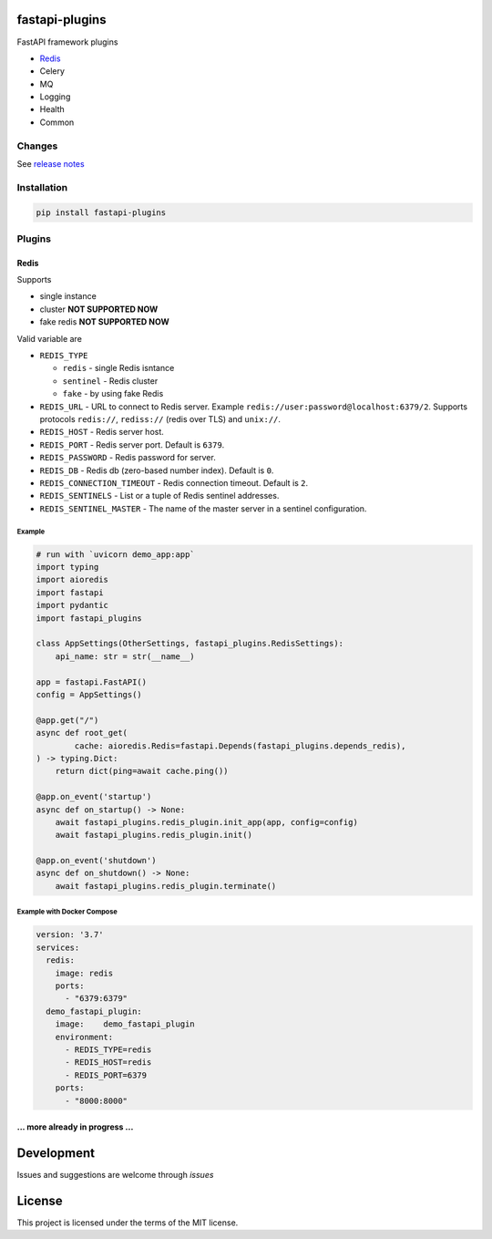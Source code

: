 

.. raw:: html

   <p align="center">
       <em>Plugins for FastAPI framework, high performance, easy to learn, fast to code, ready for production</em>
   </p>
   <p align="center">
   <a href="https://travis-ci.org/madkote/fastapi-plugins" target="_blank">
       <img src="https://travis-ci.org/madkote/fastapi_plugins.svg?branch=master" alt="Build Status">
   </a>
   <a href="https://codecov.io/gh/madkote/fastapi-plugins" target="_blank">
       <img src="https://codecov.io/gh/madkote/fastapi_plugins/branch/master/graph/badge.svg" alt="Coverage">
   </a>
   <a href="https://pypi.org/project/fastapi-plugins" target="_blank">
       <img src="https://img.shields.io/pypi/v/fastapi_plugins.svg" alt="Package version">
   </a>
   <a href="https://gitter.im/tiangolo/fastapi?utm_source=badge&utm_medium=badge&utm_campaign=pr-badge&utm_content=badge" target="_blank">
       <img src="https://badges.gitter.im/tiangolo/fastapi.svg" alt="Join the chat at https://gitter.im/tiangolo/fastapi">
   </a>
   </p>


fastapi-plugins
===============

FastAPI framework plugins


* `Redis <#redis>`_
* Celery
* MQ
* Logging
* Health
* Common

Changes
-------

See `release notes <CHANGES.md>`_

Installation
------------

.. code-block:: sh

       pip install fastapi-plugins

Plugins
-------

Redis
^^^^^

Supports


* single instance
* cluster **NOT SUPPORTED NOW**
* fake redis **NOT SUPPORTED NOW**

Valid variable are


* ``REDIS_TYPE``

  * ``redis`` - single Redis isntance
  * ``sentinel`` - Redis cluster
  * ``fake`` - by using fake Redis

* ``REDIS_URL`` - URL to connect to Redis server. Example
  ``redis://user:password@localhost:6379/2``. Supports protocols ``redis://``\ ,
  ``rediss://`` (redis over TLS) and ``unix://``.
* ``REDIS_HOST`` - Redis server host.
* ``REDIS_PORT`` - Redis server port. Default is ``6379``.
* ``REDIS_PASSWORD`` - Redis password for server.
* ``REDIS_DB`` - Redis db (zero-based number index). Default is ``0``.
* ``REDIS_CONNECTION_TIMEOUT`` - Redis connection timeout. Default is ``2``.
* ``REDIS_SENTINELS`` - List or a tuple of Redis sentinel addresses.
* ``REDIS_SENTINEL_MASTER`` - The name of the master server in a sentinel configuration.

Example
~~~~~~~

.. code-block:: python

       # run with `uvicorn demo_app:app`
       import typing
       import aioredis
       import fastapi
       import pydantic
       import fastapi_plugins

       class AppSettings(OtherSettings, fastapi_plugins.RedisSettings):
           api_name: str = str(__name__)

       app = fastapi.FastAPI()
       config = AppSettings()

       @app.get("/")
       async def root_get(
               cache: aioredis.Redis=fastapi.Depends(fastapi_plugins.depends_redis),
       ) -> typing.Dict:
           return dict(ping=await cache.ping())

       @app.on_event('startup')
       async def on_startup() -> None:
           await fastapi_plugins.redis_plugin.init_app(app, config=config)
           await fastapi_plugins.redis_plugin.init()

       @app.on_event('shutdown')
       async def on_shutdown() -> None:
           await fastapi_plugins.redis_plugin.terminate()

Example with Docker Compose
~~~~~~~~~~~~~~~~~~~~~~~~~~~

.. code-block:: YAML

   version: '3.7'
   services:
     redis:
       image: redis
       ports:
         - "6379:6379"
     demo_fastapi_plugin:
       image:    demo_fastapi_plugin
       environment:
         - REDIS_TYPE=redis
         - REDIS_HOST=redis
         - REDIS_PORT=6379
       ports:
         - "8000:8000"

... more already in progress ...
^^^^^^^^^^^^^^^^^^^^^^^^^^^^^^^^

Development
===========

Issues and suggestions are welcome through *issues*

License
=======

This project is licensed under the terms of the MIT license.
